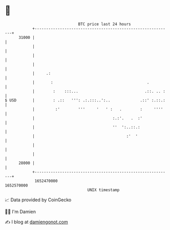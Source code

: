 * 👋

#+begin_example
                                   BTC price last 24 hours                    
               +------------------------------------------------------------+ 
         31000 |                                                            | 
               |                                                            | 
               |                                                            | 
               |                                                            | 
               |     .:                                                     | 
               |       :                                         .          | 
               |        :    :::...                             .::. .. :   | 
   $ USD       |        : .::   ''': .:.:::..':..             .::' :.::.:   | 
               |         :'        '''     '   ' :   .        :     ''''    | 
               |                                  :.:'.   .  :'             | 
               |                                  ''  ':..::.:              | 
               |                                        :'  '               | 
               |                                                            | 
               |                                                            | 
         28000 |                                                            | 
               +------------------------------------------------------------+ 
                1652470000                                        1652570000  
                                       UNIX timestamp                         
#+end_example
📈 Data provided by CoinGecko

🧑‍💻 I'm Damien

✍️ I blog at [[https://www.damiengonot.com][damiengonot.com]]
